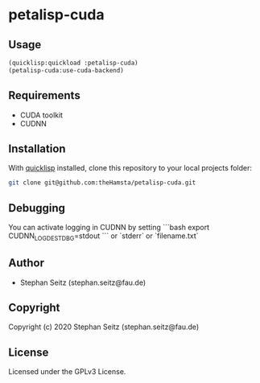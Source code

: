 * petalisp-cuda

** Usage

#+BEGIN_SRC lisp
(quicklisp:quickload :petalisp-cuda)
(petalisp-cuda:use-cuda-backend)
#+END_SRC

** Requirements

- CUDA toolkit
- CUDNN

** Installation

With [[https://www.quicklisp.org/beta/][quicklisp]] installed, clone this
repository to your local projects folder:

#+BEGIN_SRC bash
git clone git@github.com:theHamsta/petalisp-cuda.git
#+END_SRC

** Debugging

You can activate logging in CUDNN by setting
```bash
export CUDNN_LOGDEST_DBG=stdout
```
or `stderr` or `filename.txt`

** Author

+ Stephan Seitz (stephan.seitz@fau.de)

** Copyright

Copyright (c) 2020 Stephan Seitz (stephan.seitz@fau.de)

** License

Licensed under the GPLv3 License.
